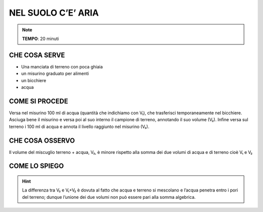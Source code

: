 NEL SUOLO C’E’ ARIA
====================

.. note::
   **TEMPO**:  20 minuti

CHE COSA SERVE
---------------

- Una manciata di terreno con poca ghiaia
- un misurino graduato per alimenti
- un bicchiere
- acqua

COME SI PROCEDE
----------------

Versa nel misurino 100 ml di acqua (quantità che indichiamo con V₁), che trasferisci temporaneamente nel bicchiere. Asciuga bene il misurino e versa poi al suo interno il campione di terreno, annotando il suo volume (V₂). Infine versa sul terreno i 100 ml di acqua e annota il livello raggiunto nel misurino (V₃).

CHE COSA OSSERVO
-----------------

Il volume del miscuglio terreno + acqua, V₃, è minore rispetto alla somma dei due volumi di acqua e di terreno cioè V₁ e V₂

COME LO SPIEGO
---------------

.. hint::    

  La differenza tra V₃ e V₁+V₂ è dovuta al fatto che acqua e terreno si mescolano e l’acqua penetra entro i pori del terreno; dunque l’unione dei due volumi non può essere pari alla somma algebrica.


